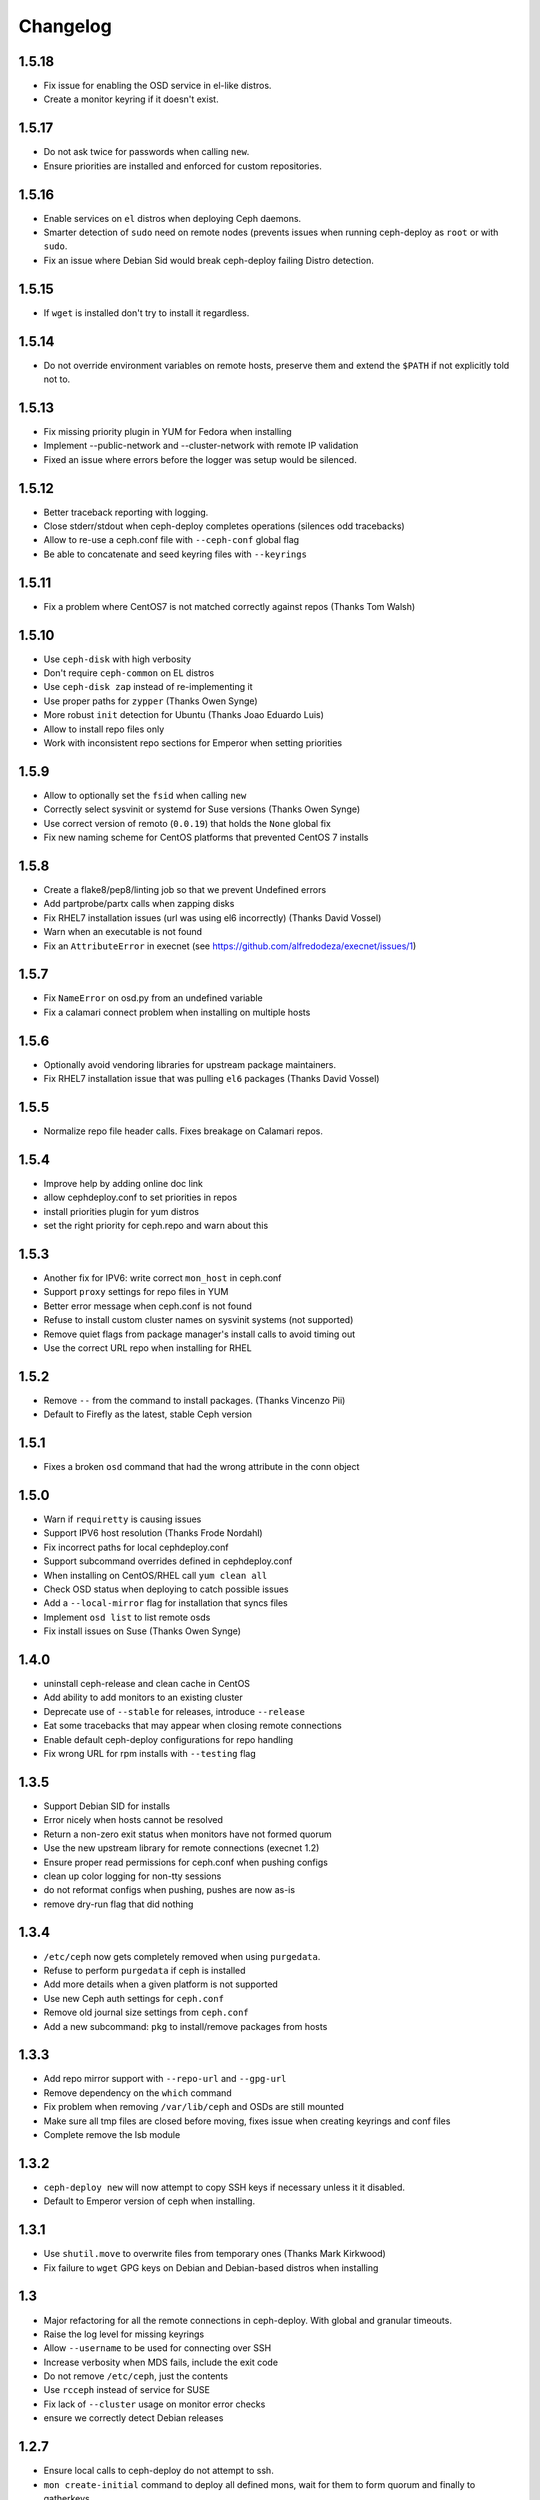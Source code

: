 Changelog
=========

1.5.18
------
* Fix issue for enabling the OSD service in el-like distros.
* Create a monitor keyring if it doesn't exist.

1.5.17
------
* Do not ask twice for passwords when calling ``new``.
* Ensure priorities are installed and enforced for custom repositories.

1.5.16
------
* Enable services on ``el`` distros when deploying Ceph daemons.
* Smarter detection of ``sudo`` need on remote nodes (prevents issues when
  running ceph-deploy as ``root`` or with ``sudo``.
* Fix an issue where Debian Sid would break ceph-deploy failing Distro
  detection.

1.5.15
------
* If ``wget`` is installed don't try to install it regardless.

1.5.14
------
* Do not override environment variables on remote hosts, preserve them and
  extend the ``$PATH`` if not explicitly told not to.

1.5.13
------
* Fix missing priority plugin in YUM for Fedora when installing
* Implement --public-network and --cluster-network with remote IP validation
* Fixed an issue where errors before the logger was setup would be silenced.

1.5.12
------
* Better traceback reporting with logging.
* Close stderr/stdout when ceph-deploy completes operations (silences odd
  tracebacks)
* Allow to re-use a ceph.conf file with ``--ceph-conf`` global flag
* Be able to concatenate and seed keyring files with ``--keyrings``

1.5.11
------
* Fix a problem where CentOS7 is not matched correctly against repos (Thanks
  Tom Walsh)

1.5.10
------
* Use ``ceph-disk`` with high verbosity
* Don't require ``ceph-common`` on EL distros
* Use ``ceph-disk zap`` instead of re-implementing it
* Use proper paths for ``zypper`` (Thanks Owen Synge)
* More robust ``init`` detection for Ubuntu (Thanks Joao Eduardo Luis)
* Allow to install repo files only
* Work with inconsistent repo sections for Emperor when setting priorities

1.5.9
-----
* Allow to optionally set the ``fsid`` when calling ``new``
* Correctly select sysvinit or systemd for Suse versions (Thanks Owen Synge)
* Use correct version of remoto (``0.0.19``) that holds the ``None`` global fix
* Fix new naming scheme for CentOS platforms that prevented CentOS 7 installs

1.5.8
-----
* Create a flake8/pep8/linting job so that we prevent Undefined errors
* Add partprobe/partx calls when zapping disks
* Fix RHEL7 installation issues (url was using el6 incorrectly) (Thanks David Vossel)
* Warn when an executable is not found
* Fix an ``AttributeError`` in execnet (see https://github.com/alfredodeza/execnet/issues/1)

1.5.7
-----
* Fix ``NameError`` on osd.py from an undefined variable
* Fix a calamari connect problem when installing on multiple hosts

1.5.6
-----
* Optionally avoid vendoring libraries for upstream package maintainers.
* Fix RHEL7 installation issue that was pulling ``el6`` packages (Thanks David Vossel)

1.5.5
-----
* Normalize repo file header calls. Fixes breakage on Calamari repos.

1.5.4
-----
* Improve help by adding online doc link
* allow cephdeploy.conf to set priorities in repos
* install priorities plugin for yum distros
* set the right priority for ceph.repo and warn about this

1.5.3
-----
* Another fix for IPV6: write correct ``mon_host`` in ceph.conf
* Support ``proxy`` settings for repo files in YUM
* Better error message when ceph.conf is not found
* Refuse to install custom cluster names on sysvinit systems (not supported)
* Remove quiet flags from package manager's install calls to avoid timing out
* Use the correct URL repo when installing for RHEL

1.5.2
-----
* Remove ``--`` from the command to install packages. (Thanks Vincenzo Pii)
* Default to Firefly as the latest, stable Ceph version

1.5.1
-----
* Fixes a broken ``osd`` command that had the wrong attribute in the conn
  object

1.5.0
-----
* Warn if ``requiretty`` is causing issues
* Support IPV6 host resolution (Thanks Frode Nordahl)
* Fix incorrect paths for local cephdeploy.conf
* Support subcommand overrides defined in cephdeploy.conf
* When installing on CentOS/RHEL call ``yum clean all``
* Check OSD status when deploying to catch possible issues
* Add a ``--local-mirror`` flag for installation that syncs files
* Implement ``osd list`` to list remote osds
* Fix install issues on Suse (Thanks Owen Synge)

1.4.0
-----
* uninstall ceph-release and clean cache in CentOS
* Add ability to add monitors to an existing cluster
* Deprecate use of ``--stable`` for releases, introduce ``--release``
* Eat some tracebacks that may appear when closing remote connections
* Enable default ceph-deploy configurations for repo handling
* Fix wrong URL for rpm installs with ``--testing`` flag

1.3.5
-----
* Support Debian SID for installs
* Error nicely when hosts cannot be resolved
* Return a non-zero exit status when monitors have not formed quorum
* Use the new upstream library for remote connections (execnet 1.2)
* Ensure proper read permissions for ceph.conf when pushing configs
* clean up color logging for non-tty sessions
* do not reformat configs when pushing, pushes are now as-is
* remove dry-run flag that did nothing

1.3.4
-----
* ``/etc/ceph`` now gets completely removed when using ``purgedata``.
* Refuse to perform ``purgedata`` if ceph is installed
* Add more details when a given platform is not supported
* Use new Ceph auth settings for ``ceph.conf``
* Remove old journal size settings from ``ceph.conf``
* Add a new subcommand: ``pkg`` to install/remove packages from hosts


1.3.3
-----
* Add repo mirror support with ``--repo-url`` and ``--gpg-url``
* Remove dependency on the ``which`` command
* Fix problem when removing ``/var/lib/ceph`` and OSDs are still mounted
* Make sure all tmp files are closed before moving, fixes issue when creating
  keyrings and conf files
* Complete remove the lsb module


1.3.2
-----
* ``ceph-deploy new`` will now attempt to copy SSH keys if necessary unless it
  it disabled.
* Default to Emperor version of ceph when installing.

1.3.1
-----
* Use ``shutil.move`` to overwrite files from temporary ones (Thanks Mark
  Kirkwood)
* Fix failure to ``wget`` GPG keys on Debian and Debian-based distros when
  installing

1.3
---
* Major refactoring for all the remote connections in ceph-deploy. With global
  and granular timeouts.
* Raise the log level for missing keyrings
* Allow ``--username`` to be used for connecting over SSH
* Increase verbosity when MDS fails, include the exit code
* Do not remove ``/etc/ceph``, just the contents
* Use ``rcceph`` instead of service for SUSE
* Fix lack of ``--cluster`` usage on monitor error checks
* ensure we correctly detect Debian releases

1.2.7
-----
* Ensure local calls to ceph-deploy do not attempt to ssh.
* ``mon create-initial`` command to deploy all defined mons, wait for them to
  form quorum and finally to gatherkeys.
* Improve help menu for mon commands.
* Add ``--fs-type`` option to ``disk`` and ``osd`` commands (Thanks Benoit
  Knecht)
* Make sure we are using ``--cluster`` for remote configs when starting ceph
* Fix broken ``mon destroy`` calls using the new hostname resolution helper
* Add a helper to catch common monitor errors (reporting the status of a mon)
* Normalize all configuration options in ceph-deploy (Thanks Andrew Woodward)
* Use a ``cuttlefish`` compatible ``mon_status`` command
* Make ``osd activate`` use the new remote connection libraries for improved
  readability.
* Make ``disk zap`` also use the new remote connection libraries.
* Handle any connection errors that may came up when attempting to get into
  remote hosts.

1.2.6
-----
* Fixes a problem witha closed connection for Debian distros when creating
  a mon.

1.2.5
-----
* Fix yet another hanging problem when starting monitors. Closing the
  connection now before we even start them.

1.2.4
-----
* Improve ``osd help`` menu with path information
* Really discourage the use of ``ceph-deploy new [IP]``
* Fix hanging remote requests
* Add ``mon status`` output when creating monitors
* Fix Debian install issue (wrong parameter order) (Thanks Sayid Munawar)
* ``osd`` commands will be more verbose when deploying them
* Issue a warning when provided hosts do not match ``hostname -s`` remotely
* Create two flags for altering/not-altering source repos at install time:
  ``--adjust-repos`` and ``--no-adjust-repos``
* Do not do any ``sudo`` commands if user is root
* Use ``mon status`` for every ``mon`` deployment and detect problems with
  monitors.
* Allow to specify ``host:fqdn/ip`` for all mon commands (Thanks Dmitry
  Borodaenko)
* Be consistent for hostname detection (Thanks Dmitry Borodaenko)
* Fix hanging problem on remote hosts

1.2.3
-----
* Fix non-working ``disk list``
* ``check_call`` utility fixes ``$PATH`` issues.
* Use proper exit codes from the ``main()`` CLI function
* Do not error when attempting to add the EPEL repos.
* Do not complain when using IP:HOST pairs
* Report nicely when ``HOST:DISK`` is not used when zapping.

1.2.2
-----
* Do not force usage of lsb_release, fallback to
  ``platform.linux_distribution()``
* Ease installation in CentOS/Scientific by adding the EPEL repo
  before attempting to install Ceph.
* Graceful handling of pushy connection issues due to host
  address resolution
* Honor the usage of ``--cluster`` when calling osd prepare.

1.2.1
-----
* Print the help when no arguments are passed
* Add a ``--version`` flag
* Show the version in the help menu
* Catch ``DeployError`` exceptions nicely with the logger
* Fix blocked command when calling ``mon create``
* default to ``dumpling`` for installs
* halt execution on remote exceptions


1.2
---
* Better logging output
* Remote logging for individual actions for ``install`` and ``mon create``
* Install ``ca-certificates`` on all Debian-based distros
* Honor the usage of ``--cluster``
* Do not ``rm -rf`` monitor logs when destroying
* Error out when ``ceph-deploy new [IP]`` is used
* Log the ceph version when installing
